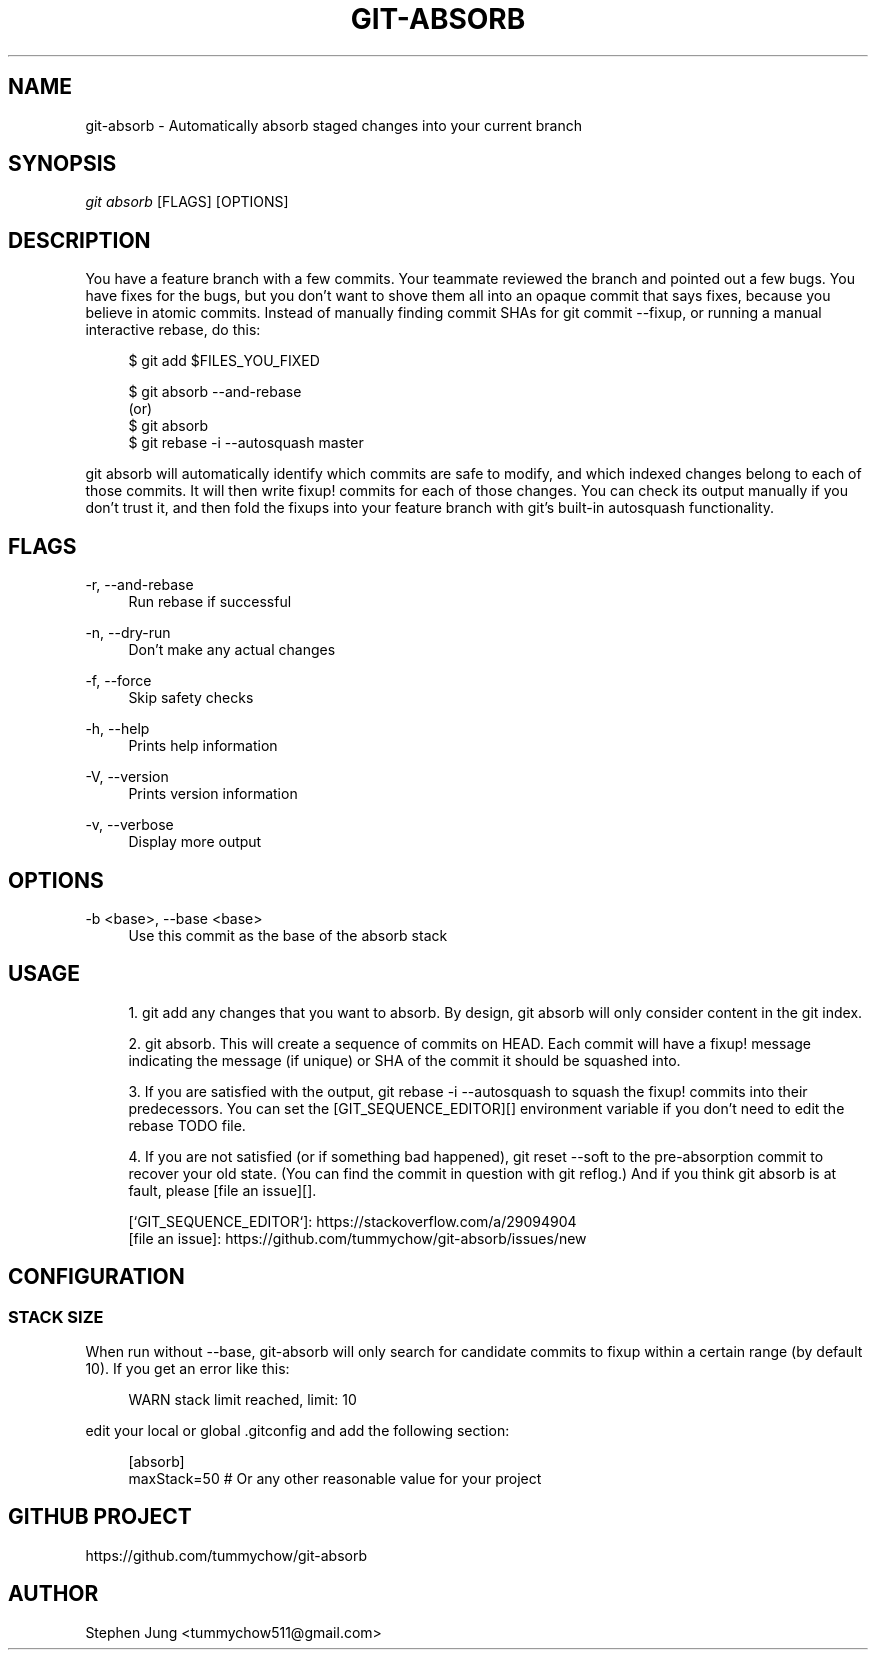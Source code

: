 '\" t
.\"     Title: git-absorb
.\"    Author: [see the "AUTHOR" section]
.\" Generator: DocBook XSL Stylesheets v1.79.1 <http://docbook.sf.net/>
.\"      Date: 10/18/2019
.\"    Manual: git absorb
.\"    Source: git-absorb 0.5.0
.\"  Language: English
.\"
.TH "GIT\-ABSORB" "1" "10/18/2019" "git\-absorb 0\&.5\&.0" "git absorb"
.\" -----------------------------------------------------------------
.\" * Define some portability stuff
.\" -----------------------------------------------------------------
.\" ~~~~~~~~~~~~~~~~~~~~~~~~~~~~~~~~~~~~~~~~~~~~~~~~~~~~~~~~~~~~~~~~~
.\" http://bugs.debian.org/507673
.\" http://lists.gnu.org/archive/html/groff/2009-02/msg00013.html
.\" ~~~~~~~~~~~~~~~~~~~~~~~~~~~~~~~~~~~~~~~~~~~~~~~~~~~~~~~~~~~~~~~~~
.ie \n(.g .ds Aq \(aq
.el       .ds Aq '
.\" -----------------------------------------------------------------
.\" * set default formatting
.\" -----------------------------------------------------------------
.\" disable hyphenation
.nh
.\" disable justification (adjust text to left margin only)
.ad l
.\" -----------------------------------------------------------------
.\" * MAIN CONTENT STARTS HERE *
.\" -----------------------------------------------------------------
.SH "NAME"
git-absorb \- Automatically absorb staged changes into your current branch
.SH "SYNOPSIS"
.sp
.nf
\fIgit absorb\fR [FLAGS] [OPTIONS]
.fi
.SH "DESCRIPTION"
.sp
You have a feature branch with a few commits\&. Your teammate reviewed the branch and pointed out a few bugs\&. You have fixes for the bugs, but you don\(cqt want to shove them all into an opaque commit that says fixes, because you believe in atomic commits\&. Instead of manually finding commit SHAs for git commit \-\-fixup, or running a manual interactive rebase, do this:
.sp
.if n \{\
.RS 4
.\}
.nf
$ git add $FILES_YOU_FIXED

$ git absorb \-\-and\-rebase
  (or)
$ git absorb
$ git rebase \-i \-\-autosquash master
.fi
.if n \{\
.RE
.\}
.sp
git absorb will automatically identify which commits are safe to modify, and which indexed changes belong to each of those commits\&. It will then write fixup! commits for each of those changes\&. You can check its output manually if you don\(cqt trust it, and then fold the fixups into your feature branch with git\(cqs built\-in autosquash functionality\&.
.SH "FLAGS"
.PP
\-r, \-\-and\-rebase
.RS 4
Run rebase if successful
.RE
.PP
\-n, \-\-dry\-run
.RS 4
Don\(cqt make any actual changes
.RE
.PP
\-f, \-\-force
.RS 4
Skip safety checks
.RE
.PP
\-h, \-\-help
.RS 4
Prints help information
.RE
.PP
\-V, \-\-version
.RS 4
Prints version information
.RE
.PP
\-v, \-\-verbose
.RS 4
Display more output
.RE
.SH "OPTIONS"
.PP
\-b <base>, \-\-base <base>
.RS 4
Use this commit as the base of the absorb stack
.RE
.SH "USAGE"
.sp
.RS 4
.ie n \{\
\h'-04' 1.\h'+01'\c
.\}
.el \{\
.sp -1
.IP "  1." 4.2
.\}
git add
any changes that you want to absorb\&. By design,
git absorb
will only consider content in the git index\&.
.RE
.sp
.RS 4
.ie n \{\
\h'-04' 2.\h'+01'\c
.\}
.el \{\
.sp -1
.IP "  2." 4.2
.\}
git absorb\&. This will create a sequence of commits on
HEAD\&. Each commit will have a
fixup!
message indicating the message (if unique) or SHA of the commit it should be squashed into\&.
.RE
.sp
.RS 4
.ie n \{\
\h'-04' 3.\h'+01'\c
.\}
.el \{\
.sp -1
.IP "  3." 4.2
.\}
If you are satisfied with the output,
git rebase \-i \-\-autosquash
to squash the
fixup!
commits into their predecessors\&. You can set the [GIT_SEQUENCE_EDITOR][] environment variable if you don\(cqt need to edit the rebase TODO file\&.
.RE
.sp
.RS 4
.ie n \{\
\h'-04' 4.\h'+01'\c
.\}
.el \{\
.sp -1
.IP "  4." 4.2
.\}
If you are not satisfied (or if something bad happened),
git reset \-\-soft
to the pre\-absorption commit to recover your old state\&. (You can find the commit in question with
git reflog\&.) And if you think
git absorb
is at fault, please [file an issue][]\&.
.RE
.sp
.if n \{\
.RS 4
.\}
.nf
[`GIT_SEQUENCE_EDITOR`]: https://stackoverflow\&.com/a/29094904
[file an issue]: https://github\&.com/tummychow/git\-absorb/issues/new
.fi
.if n \{\
.RE
.\}
.SH "CONFIGURATION"
.SS "STACK SIZE"
.sp
When run without \-\-base, git\-absorb will only search for candidate commits to fixup within a certain range (by default 10)\&. If you get an error like this:
.sp
.if n \{\
.RS 4
.\}
.nf
WARN stack limit reached, limit: 10
.fi
.if n \{\
.RE
.\}
.sp
edit your local or global \&.gitconfig and add the following section:
.sp
.if n \{\
.RS 4
.\}
.nf
[absorb]
    maxStack=50 # Or any other reasonable value for your project
.fi
.if n \{\
.RE
.\}
.SH "GITHUB PROJECT"
.sp
https://github\&.com/tummychow/git\-absorb
.SH "AUTHOR"
.sp
Stephen Jung <tummychow511@gmail\&.com>
